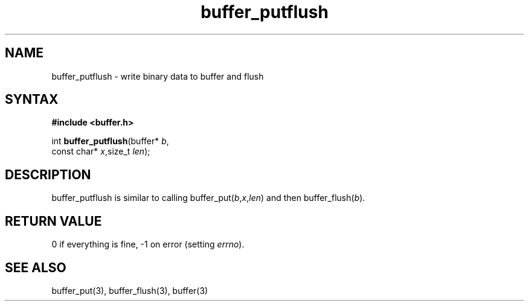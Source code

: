 .TH buffer_putflush 3
.SH NAME
buffer_putflush \- write binary data to buffer and flush
.SH SYNTAX
.B #include <buffer.h>

int \fBbuffer_putflush\fP(buffer* \fIb\fR,
                    const char* \fIx\fR,size_t \fIlen\fR);
.SH DESCRIPTION
buffer_putflush is similar to calling
buffer_put(\fIb\fR,\fIx\fR,\fIlen\fR) and then buffer_flush(\fIb\fR).
.SH "RETURN VALUE"
0 if everything is fine, -1 on error (setting \fIerrno\fR).
.SH "SEE ALSO"
buffer_put(3), buffer_flush(3), buffer(3)
